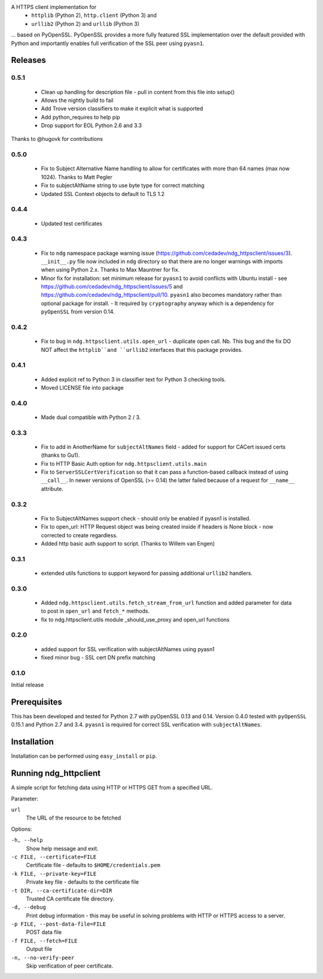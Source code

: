 A HTTPS client implementation for 
 * ``httplib`` (Python 2), ``http.client`` (Python 3) and 
 * ``urllib2`` (Python 2) and ``urllib`` (Python 3)

... based on PyOpenSSL.  PyOpenSSL provides a more fully featured SSL implementation 
over the default provided with Python and importantly enables full verification 
of the SSL peer using ``pyasn1``.

Releases
========
0.5.1
-----
 * Clean up handling for description file - pull in content from this file into setup()
 * Allows the nightly build to fail
 * Add Trove version classifiers to make it explicit what is supported
 * Add python_requires to help pip
 * Drop support for EOL Python 2.6 and 3.3  

Thanks to @hugovk for contributions

0.5.0
-----
 * Fix to Subject Alternative Name handling to allow for certificates with
   more than 64 names (max now 1024).  Thanks to Matt Pegler
 * Fix to subjectAltName string to use byte type for correct matching 
 * Updated SSL Context objects to default to TLS 1.2

0.4.4
-----
 * Updated test certificates

0.4.3
-----
 * Fix to ``ndg`` namespace package warning issue (https://github.com/cedadev/ndg_httpsclient/issues/3).  
   ``__init__.py`` file now included in ``ndg`` directory so that there are no longer warnings with imports
   when using Python 2.x.  Thanks to Max Mauntner for fix.
 * Minor fix for installation: set minimum release for ``pyasn1`` to avoid conflicts with Ubuntu
   install - see https://github.com/cedadev/ndg_httpsclient/issues/5 and
   https://github.com/cedadev/ndg_httpsclient/pull/10.  ``pyasn1`` also becomes mandatory rather
   than optional package for install.  - It required by ``cryptography`` anyway which is a 
   dependency for ``pyOpenSSL`` from version 0.14.

0.4.2
-----
 * Fix to bug in ``ndg.httpsclient.utils.open_url`` - duplicate open call.  
   Nb. This bug and the fix DO NOT affect the ``httplib``and ``urllib2`` 
   interfaces that this package provides.

0.4.1
-----
 * Added explicit ref to Python 3 in classifier text for Python 3 checking tools.
 * Moved LICENSE file into package

0.4.0
-----
 * Made dual compatible with Python 2 / 3.

0.3.3
-----
 * Fix to add in AnotherName for ``subjectAltNames`` field - added for support for CACert issued
   certs (thanks to Gu1).
 * Fix to HTTP Basic Auth option for ``ndg.httpsclient.utils.main``
 * Fix to ``ServerSSLCertVerification`` so that it can pass a function-based callback instead of using ``__call__``. In newer versions of OpenSSL (>= 0.14) the latter failed because of a request for ``__name__`` attribute.

0.3.2
-----
 * Fix to SubjectAltNames support check - should only be enabled if pyasn1 is 
   installed.
 * Fix to open_url: HTTP Request object was being created inside if headers is 
   None block - now corrected to create regardless.
 * Added http basic auth support to script. (Thanks to Willem van Engen)

0.3.1
-----
 * extended utils functions to support keyword for passing additional ``urllib2``
   handlers.

0.3.0
-----
 * Added ``ndg.httpsclient.utils.fetch_stream_from_url`` function and added
   parameter for data to post in ``open_url`` and ``fetch_*`` methods.
 * fix to ndg.httpsclient.utils module _should_use_proxy and open_url functions

0.2.0
-----
 * added support for SSL verification with subjectAltNames using pyasn1
 * fixed minor bug - SSL cert DN prefix matching

0.1.0
-----
Initial release

Prerequisites
=============
This has been developed and tested for Python 2.7 with pyOpenSSL 0.13 
and 0.14.  Version 0.4.0 tested with ``pyOpenSSL`` 0.15.1 and Python 2.7 and 
3.4. 
``pyasn1`` is required for correct SSL verification with ``subjectAltNames``.

Installation
============
Installation can be performed using ``easy_install`` or ``pip``.

Running ndg_httpclient
======================
A simple script for fetching data using HTTP or HTTPS GET from a specified URL.

Parameter:

``url``
  The URL of the resource to be fetched

Options:

``-h, --help``
  Show help message and exit.

``-c FILE, --certificate=FILE``
  Certificate file - defaults to ``$HOME/credentials.pem``

``-k FILE, --private-key=FILE``
  Private key file - defaults to the certificate file

``-t DIR, --ca-certificate-dir=DIR``
  Trusted CA certificate file directory.

``-d, --debug``
  Print debug information - this may be useful in solving problems with HTTP or 
  HTTPS access to a server.

``-p FILE, --post-data-file=FILE``
  POST data file

``-f FILE, --fetch=FILE``
  Output file

``-n, --no-verify-peer``
  Skip verification of peer certificate.



